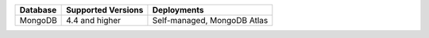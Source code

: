 .. list-table::
   :header-rows: 1
   
   * - Database 
     - Supported Versions 
     - Deployments 

   * - MongoDB 
     - 4.4 and higher
     - Self-managed, MongoDB Atlas